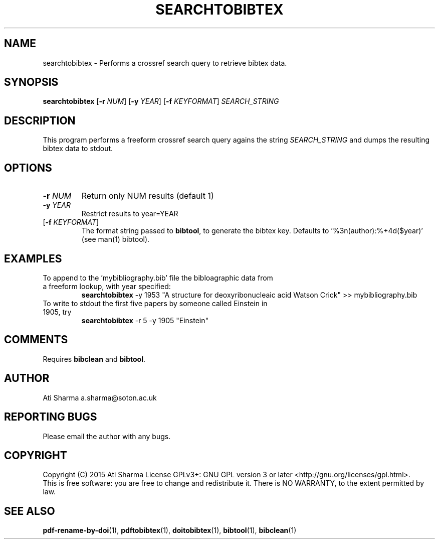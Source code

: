.ig
Copyright (C) 2015 Ati Sharma

Permission is granted to make and distribute verbatim copies of
this manual provided the copyright notice and this permission notice
are preserved on all copies.

Permission is granted to copy and distribute modified versions of this
manual under the conditions for verbatim copying, provided that the
entire resulting derived work is distributed under the terms of a
permission notice identical to this one.

Permission is granted to copy and distribute translations of this
manual into another language, under the above conditions for modified
versions, except that this permission notice may be included in
translations approved by the Free Software Foundation instead of in
the original English.
..
.
.TH SEARCHTOBIBTEX 1 "April 16, 2015" "version 0.2" "USER COMMANDS"
.SH NAME
searchtobibtex \- Performs a crossref search query to retrieve bibtex data.
.SH SYNOPSIS
.B searchtobibtex
[\fB-r\fR \fINUM\fR] [\fB-y\fR \fIYEAR\fR] [\fB-f\fR \fIKEYFORMAT\fR] \fISEARCH_STRING\fR
.SH DESCRIPTION
This program performs a freeform crossref search query agains the string \fISEARCH_STRING\fR and dumps the resulting bibtex data to stdout.
.\" To understand the implementation, see for example http://labs.crossref.org/resolving-citations-we-dont-need-no-stinkin-parser/
.SH OPTIONS
.TP
\fB-r\fR \fINUM\fR
Return only NUM results (default 1)
.TP
\fB-y\fR \fIYEAR\fR
Restrict results to year=YEAR
.TP
[\fB-f\fR \fIKEYFORMAT\fR]
The format string passed to \fBbibtool\fR, to generate the bibtex key. Defaults to '%3n(author):%+4d($year)' (see man(1) bibtool).
.SH EXAMPLES
.TP
To append to the 'mybibliography.bib' file the bibloagraphic data from a freeform lookup, with year specified:
.B searchtobibtex
-y 1953 "A structure for deoxyribonucleaic acid Watson Crick" >> mybibliography.bib
.PP
.TP
To write to stdout the first five papers by someone called Einstein in 1905, try
.B
searchtobibtex
-r 5 -y 1905 "Einstein"
.PP
.SH COMMENTS
Requires \fBbibclean\fR and \fBbibtool\fR.
.SH AUTHOR
Ati Sharma
a.sharma@soton.ac.uk
.SH "REPORTING BUGS"
Please email the author with any bugs.
.SH COPYRIGHT
Copyright (C) 2015 Ati Sharma
License GPLv3+: GNU GPL version 3 or later <http://gnu.org/licenses/gpl.html>.
.br
This is free software: you are free to change and redistribute it.
There is NO WARRANTY, to the extent permitted by law.
.SH "SEE ALSO"
.BR pdf-rename-by-doi (1),
.BR pdftobibtex (1),
.BR doitobibtex (1),
.BR bibtool (1),
.BR bibclean (1)
